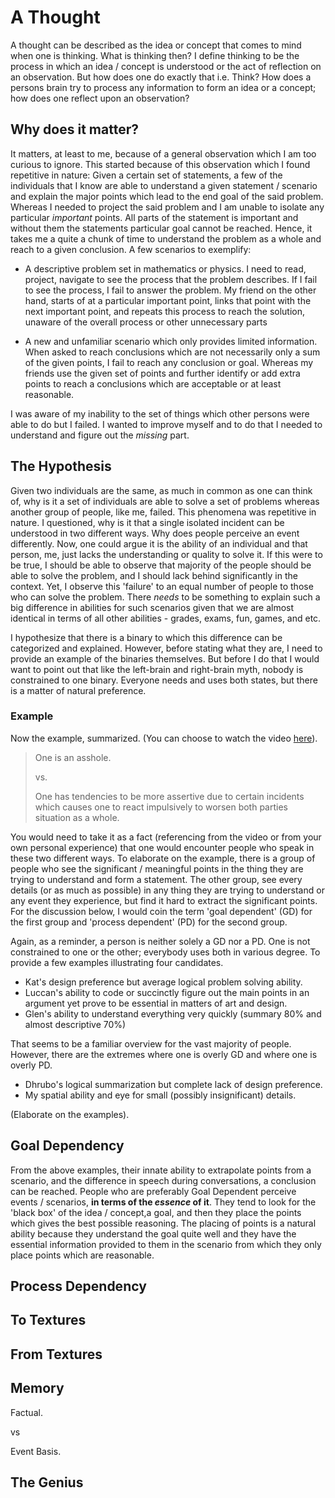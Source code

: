 * A Thought

  A thought can be described as the idea or concept that comes to mind
  when one is thinking. What is thinking then? I define thinking to be
  the process in which an idea / concept is understood or the act of
  reflection on an observation. But how does one do exactly that
  i.e. Think? How does a persons brain try to process any information
  to form an idea or a concept; how does one reflect upon an
  observation?

** Why does it matter?

   It matters, at least to me, because of a general observation which
   I am too curious to ignore. This started because of this
   observation which I found repetitive in nature: Given a certain set
   of statements, a few of the individuals that I know are able to
   understand a given statement / scenario and explain the major
   points which lead to the end goal of the said problem. Whereas I
   needed to project the said problem and I am unable to isolate any
   particular /important/ points. All parts of the statement is
   important and without them the statements particular goal cannot be
   reached. Hence, it takes me a quite a chunk of time to understand
   the problem as a whole and reach to a given conclusion. A few
   scenarios to exemplify:

   - A descriptive problem set in mathematics or physics. I need to
     read, project, navigate to see the process that the problem
     describes. If I fail to see the process, I fail to answer the
     problem. My friend on the other hand, starts of at a particular
     important point, links that point with the next important point,
     and repeats this process to reach the solution, unaware of the
     overall process or other unnecessary parts

   - A new and unfamiliar scenario which only provides limited
     information. When asked to reach conclusions which are not
     necessarily only a sum of the given points, I fail to reach any
     conclusion or goal. Whereas my friends use the given set of
     points and further identify or add extra points to reach a
     conclusions which are acceptable or at least reasonable.

   I was aware of my inability to the set of things which other
   persons were able to do but I failed. I wanted to improve myself
   and to do that I needed to understand and figure out the /missing/
   part.

** The Hypothesis

   Given two individuals are the same, as much in common as one can
   think of, why is it a set of individuals are able to solve a set of
   problems whereas another group of people, like me, failed. This
   phenomena was repetitive in nature. I questioned, why is it that a
   single isolated incident can be understood in two different
   ways. Why does people perceive an event differently. Now, one could
   argue it is the ability of an individual and that person, me, just
   lacks the understanding or quality to solve it. If this were to be
   true, I should be able to observe that majority of the people
   should be able to solve the problem, and I should lack behind
   significantly in the context. Yet, I observe this 'failure' to an
   equal number of people to those who can solve the problem. There
   /needs/ to be something to explain such a big difference in
   abilities for such scenarios given that we are almost identical in
   terms of all other abilities - grades, exams, fun, games, and etc.

   I hypothesize that there is a binary to which this difference can
   be categorized and explained. However, before stating what they
   are, I need to provide an example of the binaries themselves. But
   before I do that I would want to point out that like the left-brain
   and right-brain myth, nobody is constrained to one binary. Everyone
   needs and uses both states, but there is a matter of natural
   preference.

*** Example
   Now the example, summarized. (You can choose to watch the video [[http://www.google.com][here]]).
   #+BEGIN_QUOTE
   One is an asshole.

   vs.

   One has tendencies to be more assertive due to certain incidents
   which causes one to react impulsively to worsen both parties
   situation as a whole.
   #+END_QUOTE

   You would need to take it as a fact (referencing from the video or
   from your own personal experience) that one would encounter people
   who speak in these two different ways. To elaborate on the example,
   there is a group of people who see the significant / meaningful
   points in the thing they are trying to understand and form a
   statement. The other group, see every details (or as much as
   possible) in any thing they are trying to understand or any event
   they experience, but find it hard to extract the significant
   points. For the discussion below, I would coin the term 'goal
   dependent' (GD) for the first group and 'process dependent' (PD)
   for the second group.

   Again, as a reminder, a person is neither solely a GD nor a PD. One
   is not constrained to one or the other; everybody uses both in
   various degree. To provide a few examples illustrating four
   candidates.

   - Kat's design preference but average logical problem solving
     ability.
   - Luccan's ability to code or succinctly figure out the main points
     in an argument yet prove to be essential in matters of art and
     design.
   - Glen's ability to understand everything very quickly (summary 80%
     and almost descriptive 70%)

   That seems to be a familiar overview for the vast majority of
   people. However, there are the extremes where one is overly GD and
   where one is overly PD.

   - Dhrubo's logical summarization but complete lack of design
     preference.
   - My spatial ability and eye for small (possibly insignificant) details.

   (Elaborate on the examples).

** Goal Dependency

   From the above examples, their innate ability to extrapolate points
   from a scenario, and the difference in speech during conversations,
   a conclusion can be reached. People who are preferably Goal
   Dependent perceive events / scenarios, *in terms of the /essence/
   of it*. They tend to look for the 'black box' of the idea /
   concept,a goal, and then they place the points which gives the best
   possible reasoning. The placing of points is a natural ability
   because they understand the goal quite well and they have the
   essential information provided to them in the scenario from which
   they only place points which are reasonable.

** Process Dependency


** To Textures


** From Textures


** Memory

   Factual.

   vs

   Event Basis.

** The Genius


